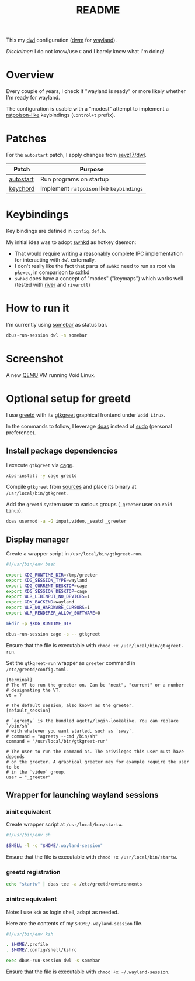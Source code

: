 #+TITLE: README

This my [[https://github.com/djpohly/dwl/][dwl]] configuration ([[https://dwm.suckless.org/][dwm]] for [[https://wayland.freedesktop.org/][wayland]]).

/Disclaimer/: I do not know/use =C= and I barely know what I'm doing!

* Overview

Every couple of years, I check if "wayland is ready" or more likely whether I'm ready for wayland.

The configuration is usable with a "modest" attempt to implement a [[https://www.nongnu.org/ratpoison/][ratpoison-like]] keybindings (=Control+t= prefix).

* Patches

For the =autostart= patch, I apply changes from [[https://github.com/sevz17/dwl][sevz17/dwl]].

|-----------+------------------------------------------|
| Patch     | Purpose                                  |
|-----------+------------------------------------------|
| [[https://github.com/djpohly/dwl/wiki/autostart][autostart]] | Run programs on startup                  |
| [[https://github.com/djpohly/dwl/wiki/keychord][keychord]]  | Implement =ratpoison= like =keybindings= |
|-----------+------------------------------------------|

* Keybindings

Key bindings are defined in =config.def.h=.

My initial idea was to adopt [[https://github.com/waycrate/swhkd][swhkd]] as hotkey daemon:
- That would require writing a reasonably complete IPC implementation for interacting with =dwl= externally.
- I don't really like the fact that parts of =swhkd= need to run as root via =pkexec=, in comparison to [[https://github.com/baskerville/sxhkd][sxhkd]]
- =swhkd= does have a concept of "modes" ("keymaps") which works well (tested with [[https://github.com/riverwm/river][river]] and =riverctl=)

* How to run it

I'm currently using [[https://git.sr.ht/~raphi/somebar][somebar]] as status bar.

#+begin_src sh
  dbus-run-session dwl -s somebar
#+end_src

* Screenshot

A new [[https://www.qemu.org/][QEMU]] VM running Void Linux.

[[./screenshot.png]]

* Optional setup for greetd

I use [[https://sr.ht/~kennylevinsen/greetd/][greetd]] with its [[https://git.sr.ht/~kennylevinsen/gtkgreet][gtkgreet]] graphical frontend under =Void Linux=.

In the commands to follow, I leverage [[https://en.wikipedia.org/wiki/Doas][doas]] instead of [[https://www.sudo.ws/][sudo]] (personal preference).

** Install package dependencies

I execute =gtkgreet= via [[https://github.com/Hjdskes/cage][cage]].

#+begin_src sh
  xbps-install -y cage greetd
#+end_src

Compile =gtkgreet= from [[https://git.sr.ht/~kennylevinsen/gtkgreet][sources]] and place its binary at =/usr/local/bin/gtkgreet=.

Add the =greetd= system user to various groups (=_greeter= user on =Void Linux=).

#+begin_src sh
  doas usermod -a -G input,video,_seatd _greeter
#+end_src

** Display manager

Create a wrapper script in =/usr/local/bin/gtkgreet-run=.

#+begin_src sh
  #!/usr/bin/env bash

  export XDG_RUNTIME_DIR=/tmp/greeter
  export XDG_SESSION_TYPE=wayland
  export XDG_CURRENT_DESKTOP=cage
  export XDG_SESSION_DESKTOP=cage
  export WLR_LIBINPUT_NO_DEVICES=1
  export GDK_BACKEND=wayland
  export WLR_NO_HARDWARE_CURSORS=1
  export WLR_RENDERER_ALLOW_SOFTWARE=0

  mkdir -p $XDG_RUNTIME_DIR

  dbus-run-session cage -s -- gtkgreet
#+end_src

Ensure that the file is executable with =chmod +x /usr/local/bin/gtkgreet-run=.

Set the =gtkgreet-run= wrapper as =greeter= command in =/etc/greetd/config.toml=.

#+begin_src conf-toml
  [terminal]
  # The VT to run the greeter on. Can be "next", "current" or a number
  # designating the VT.
  vt = 7

  # The default session, also known as the greeter.
  [default_session]

  # `agreety` is the bundled agetty/login-lookalike. You can replace `/bin/sh`
  # with whatever you want started, such as `sway`.
  # command = "agreety --cmd /bin/sh"
  command = "/usr/local/bin/gtkgreet-run"

  # The user to run the command as. The privileges this user must have depends
  # on the greeter. A graphical greeter may for example require the user to be
  # in the `video` group.
  user = "_greeter"
#+end_src

** Wrapper for launching wayland sessions

*** xinit equivalent

Create wrapper script at =/usr/local/bin/startw=.

#+begin_src sh
  #!/usr/bin/env sh

  $SHELL -l -c "$HOME/.wayland-session"

#+end_src

Ensure that the file is executable with =chmod +x /usr/local/bin/startw=.

*** greetd registration

#+begin_src sh
  echo "startw" | doas tee -a /etc/greetd/environments
#+end_src

*** xinitrc equivalent

Note: I use =ksh= as login shell, adapt as needed.

Here are the contents of my =$HOME/.wayland-session= file.

#+begin_src sh
  #!/usr/bin/env ksh

  . $HOME/.profile
  . $HOME/.config/shell/kshrc

  exec dbus-run-session dwl -s somebar
#+end_src

Ensure that the file is executable with =chmod +x ~/.wayland-session=.
